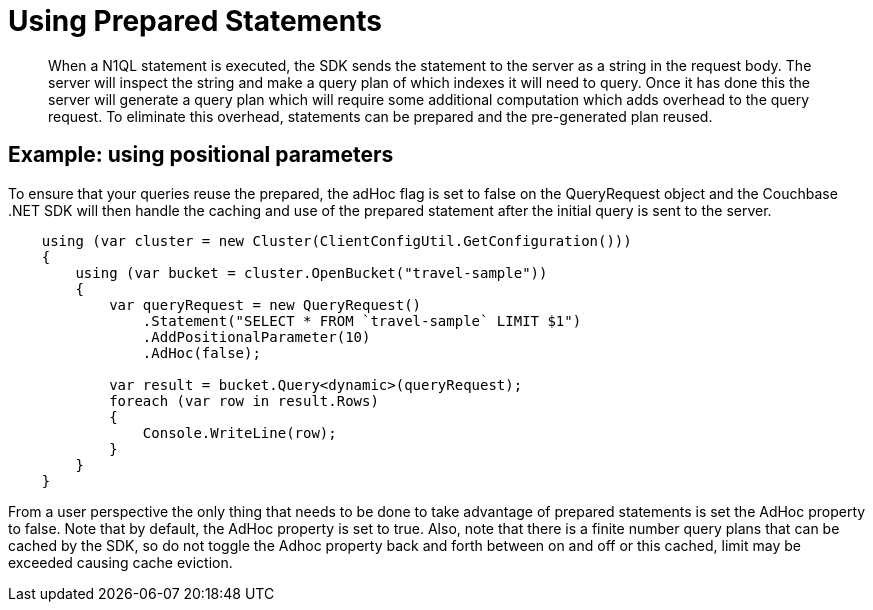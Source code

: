 = Using Prepared Statements
:page-topic-type: concept

[abstract]
When a N1QL statement is executed, the SDK sends the statement to the server as a string in the request body.
The server will inspect the string and make a query plan of which indexes it will need to query.
Once it has done this the server will generate a query plan which will require some additional computation which adds overhead to the query request.
To eliminate this overhead, statements can be prepared and the pre-generated plan reused.

== Example: using positional parameters

To ensure that your queries reuse the prepared, the adHoc flag is set to false on the QueryRequest object and the Couchbase .NET SDK will then handle the caching and use of the prepared statement after the initial query is sent to the server.

[source,csharp]
----
    using (var cluster = new Cluster(ClientConfigUtil.GetConfiguration()))
    {
        using (var bucket = cluster.OpenBucket("travel-sample"))
        {
            var queryRequest = new QueryRequest()
                .Statement("SELECT * FROM `travel-sample` LIMIT $1")
                .AddPositionalParameter(10)
                .AdHoc(false);

            var result = bucket.Query<dynamic>(queryRequest);
            foreach (var row in result.Rows)
            {
                Console.WriteLine(row);
            }
        }
    }
----

From a user perspective the only thing that needs to be done to take advantage of prepared statements is set the AdHoc property to false.
Note that by default, the AdHoc property is set to true.
Also, note that there is a finite number query plans that can be cached by the SDK, so do not toggle the Adhoc property back and forth between on and off or this cached, limit may be exceeded causing cache eviction.
